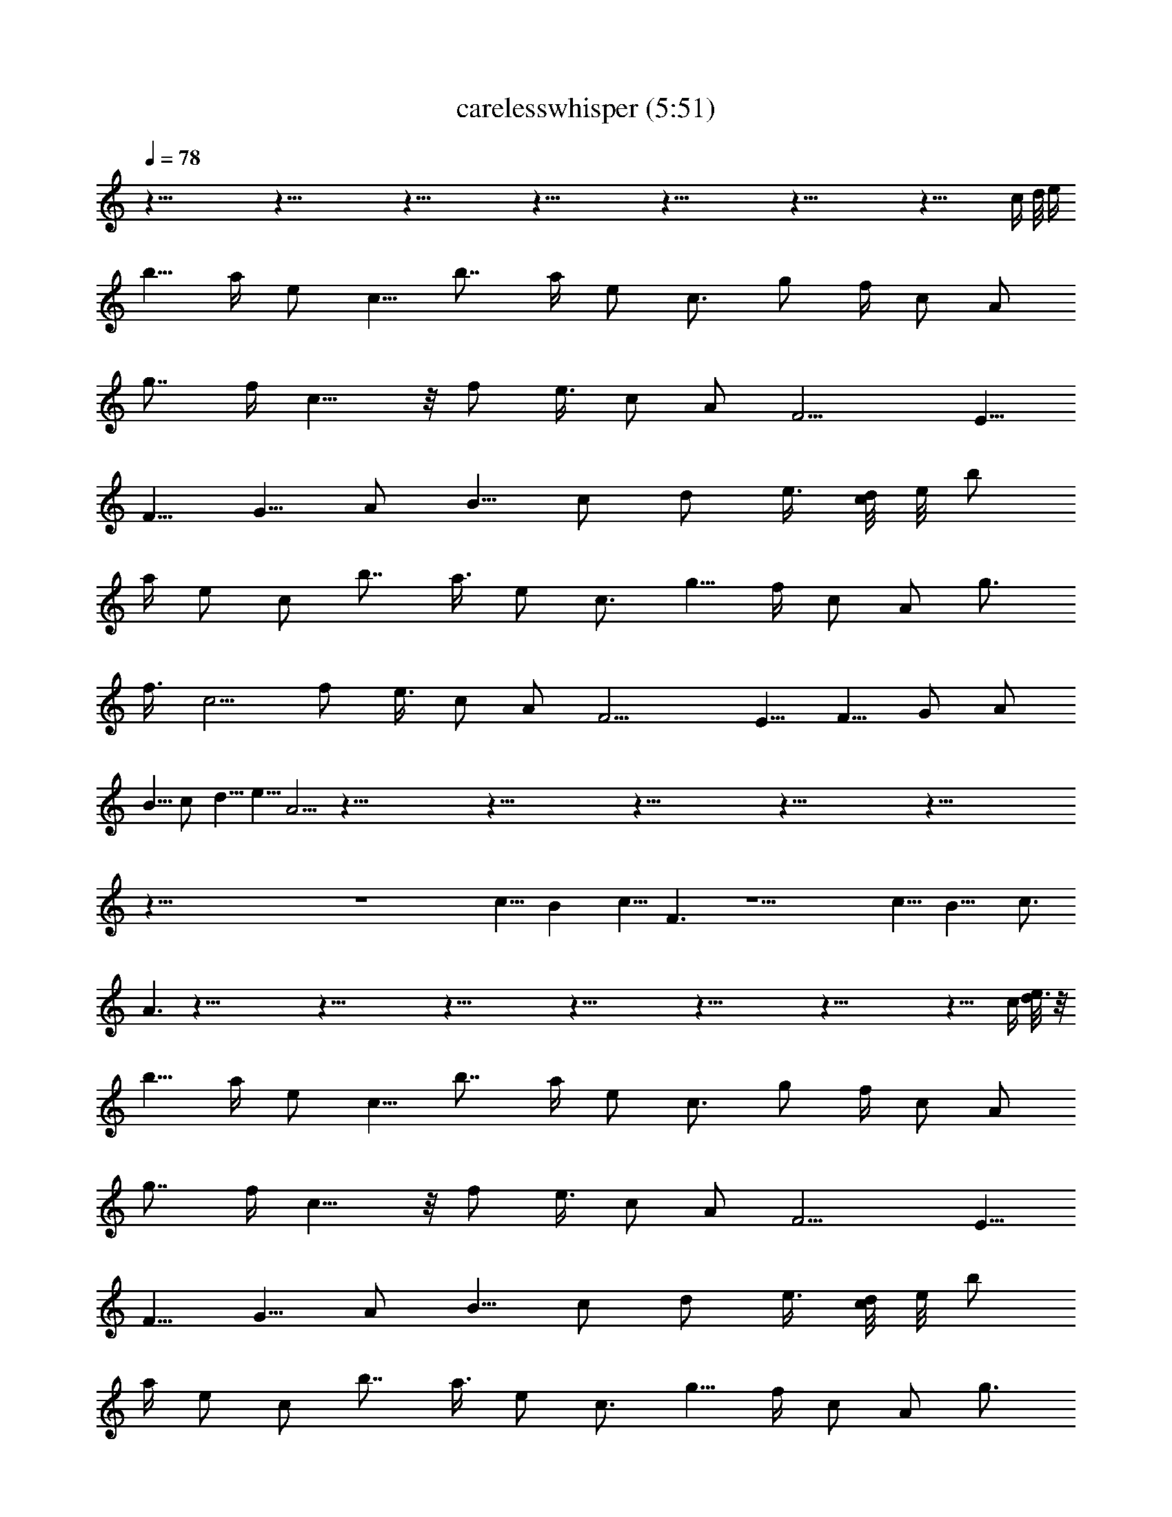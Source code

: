X:1
T:carelesswhisper (5:51)
Z:Transcribed using LotRO MIDI Player:http://lotro.acasylum.com/midi
% Original file:carelesswhisper.mid
% Transpose:-5
L:1/4
Q:78
K:C
z83/8 z83/8 z83/8 z83/8 z83/8 z83/8 z43/8 [c/4z/8] d/8 [e/4z/8]
[b5/8z/2] a/4 e/2 [c5/8z/2] [b7/8z3/4] a/4 e/2 c3/4 g/2 f/4 c/2 A/2
[g7/8z3/4] f/4 c9/8 z/8 f/2 [e3/8z/4] c/2 A/2 F9/4 [E5/8z/2]
[F5/8z/2] [G5/8z/2] A/2 [B5/8z/2] c/2 d/2 [e3/8z/4] [c/8d/4] e/8 b/2
a/4 e/2 c/2 [b7/8z3/4] [a3/8z/4] e/2 c3/4 [g5/8z/2] f/4 c/2 A/2 g3/4
[f3/8z/4] c5/4 f/2 [e3/8z/4] c/2 A/2 F9/4 [E5/8z/2] [F5/8z/2] G/2 A/2
[B5/8z/2] c/2 [d5/8z/2] [e5/8z/2] A5/4 z83/8 z83/8 z83/8 z83/8 z83/8
z83/8 z4 [c5/8z/2] B [c5/8z/2] F3/2 z9/2 [c5/8z/2] [B9/8z] [c3/4z/2]
A3/2 z83/8 z83/8 z83/8 z83/8 z83/8 z83/8 z19/8 [c/4z/8] [d/8e3/8] z/8
[b5/8z/2] a/4 e/2 [c5/8z/2] [b7/8z3/4] a/4 e/2 c3/4 g/2 f/4 c/2 A/2
[g7/8z3/4] f/4 c9/8 z/8 f/2 [e3/8z/4] c/2 A/2 F9/4 [E5/8z/2]
[F5/8z/2] [G5/8z/2] A/2 [B5/8z/2] c/2 d/2 [e3/8z/4] [c/8d/4] e/8 b/2
a/4 e/2 c/2 [b7/8z3/4] [a3/8z/4] e/2 c3/4 [g5/8z/2] f/4 c/2 A/2 g3/4
[f3/8z/4] c5/4 f/2 [e3/8z/4] c/2 A/2 F9/4 [E5/8z/2] [F5/8z/2] G/2 A/2
[B5/8z/2] c/2 [d5/8z/2] [e5/8z/2] A5/4 z83/8 z83/8 z83/8 z83/8 z83/8
z83/8 z/2 b/2 a/4 e/2 c/2 [b7/8z3/4] [a3/8z/4] e/2 c3/4 [g5/8z/2] f/4
c/2 A/2 g3/4 [f3/8z/4] c5/4 f/2 [e3/8z/4] c/2 A/2 F9/4 [E5/8z/2]
[F5/8z/2] G/2 A/2 [B5/8z/2] c/2 [d5/8z/2] [e5/8z/2] A5/4 z83/8 z83/8
z83/8 z11/8 A/4 B3/8 z/8 A/8 z3/8 B/2 A/8 z17/8 A/4 B3/8 A/8 z/2 B/2
A/8 z17/8 [A/4z/8] B/2 A/8 z/2 B/2 A/8 z49/8 A/4 B3/8 z/8 A/8 z3/8
B/2 A/8 z17/8 A/4 B3/8 A/8 z/2 B/2 A/8 z17/8 [A/4z/8] B/2 A/8 z/2 B/2
A/8 z49/8 A/4 B3/8 z/8 A/8 z3/8 B/2 A/8 z17/8 A/4 B3/8 A/8 z/2 B/2
A/8 z17/8 [A/4z/8] B/2 A/8 z/2 B/2 A/8 z49/8 A/4 B3/8 z/8 A/8 z3/8
B/2 A/8 z17/8 A/4 B3/8 A/8 z/2 B/2 A/8 z17/8 [A/4z/8] B/2 A/8 z/2 B/2
A/8 z35/8 [c15/4A15/4]